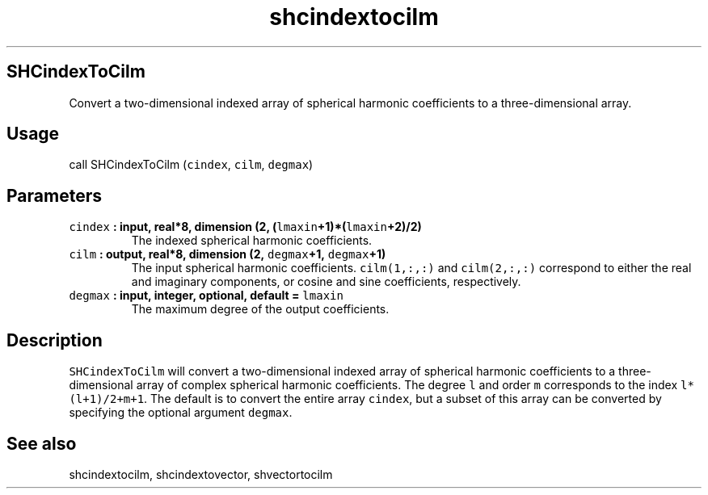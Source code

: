 .TH "shcindextocilm" "1" "2015\-04\-07" "Fortran 95" "SHTOOLS 3.1"
.SH SHCindexToCilm
.PP
Convert a two\-dimensional indexed array of spherical harmonic
coefficients to a three\-dimensional array.
.SH Usage
.PP
call SHCindexToCilm (\f[C]cindex\f[], \f[C]cilm\f[], \f[C]degmax\f[])
.SH Parameters
.TP
.B \f[C]cindex\f[] : input, real*8, dimension (2, (\f[C]lmaxin\f[]+1)*(\f[C]lmaxin\f[]+2)/2)
The indexed spherical harmonic coefficients.
.RS
.RE
.TP
.B \f[C]cilm\f[] : output, real*8, dimension (2, \f[C]degmax\f[]+1, \f[C]degmax\f[]+1)
The input spherical harmonic coefficients.
\f[C]cilm(1,:,:)\f[] and \f[C]cilm(2,:,:)\f[] correspond to either the
real and imaginary components, or cosine and sine coefficients,
respectively.
.RS
.RE
.TP
.B \f[C]degmax\f[] : input, integer, optional, default = \f[C]lmaxin\f[]
The maximum degree of the output coefficients.
.RS
.RE
.SH Description
.PP
\f[C]SHCindexToCilm\f[] will convert a two\-dimensional indexed array of
spherical harmonic coefficients to a three\-dimensional array of complex
spherical harmonic coefficients.
The degree \f[C]l\f[] and order \f[C]m\f[] corresponds to the index
\f[C]l*(l+1)/2+m+1\f[].
The default is to convert the entire array \f[C]cindex\f[], but a subset
of this array can be converted by specifying the optional argument
\f[C]degmax\f[].
.SH See also
.PP
shcindextocilm, shcindextovector, shvectortocilm
